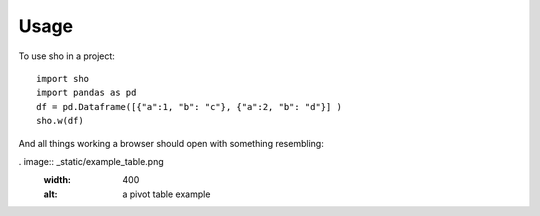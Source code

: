 =====
Usage
=====

To use sho in a project::

    import sho
    import pandas as pd
    df = pd.Dataframe([{"a":1, "b": "c"}, {"a":2, "b": "d"}] )
    sho.w(df)

And all things working a browser should open with something resembling:

. image:: _static/example_table.png
  :width: 400
  :alt: a pivot table example
